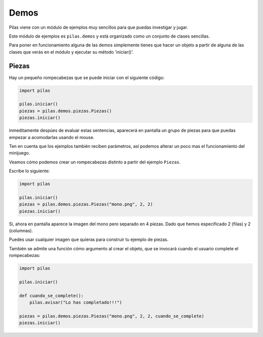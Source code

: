 Demos
=====

Pilas viene con un módulo de ejemplos muy sencillos
para que puedas investigar y jugar.

Este módulo de ejemplos es ``pilas.demos`` y está
organizado como un conjunto de clases sencillas.

Para poner en funcionamiento alguna de las demos
simplemente tienes que hacer un objeto a partir
de alguna de las clases que verás en el módulo y ejecutar su método 'iniciar()'.

Piezas
------

Hay un pequeño rompecabezas que se puede iniciar con el siguiente código:

.. code-block:: python

    import pilas

    pilas.iniciar()
    piezas = pilas.demos.piezas.Piezas()
    piezas.iniciar()


inmeditamente despúes de evaluar estas sentencias, aparecerá en
pantalla un grupo de piezas para que puedas 
empezar a acomodarlas usando el mouse.

.. image:: images/piezas.jpg

Ten en cuenta que los ejemplos también reciben parámetros, así
podemos alterar un poco mas el funcionamiento del minijuego.

Veamos cómo podemos crear un rompecabezas distinto a partir
del ejemplo ``Piezas``.

Escribe lo siguiente:

.. code-block:: python

    import pilas

    pilas.iniciar()
    piezas = pilas.demos.piezas.Piezas("mono.png", 2, 2)
    piezas.iniciar()

Si, ahora en pantalla aparece la imagen del mono pero separado
en 4 piezas. Dado que hemos especificado 2 (filas) y 2 (columnas).

.. image:: images/piezas_mono.jpg


Puedes usar cualquier imagen que quieras para construir tu
ejemplo de piezas.

También se admite una función cómo argumento al
crear el objeto, que se invocará cuando el usuario
complete el rompecabezas:

.. code-block:: python

    import pilas
    
    pilas.iniciar()

    def cuando_se_complete():
        pilas.avisar("Lo has completado!!!")
    
    piezas = pilas.demos.piezas.Piezas("mono.png", 2, 2, cuando_se_complete)
    piezas.iniciar()


.. image:: images/piezas_completo.jpg

